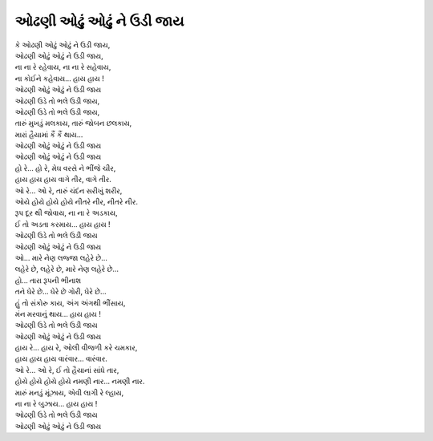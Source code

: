 |ઉડી|
--------------------

| કે |ઉડી|,
| |ઉડી|,
| ના ના રે રહેવાય, ના ના રે સહેવાય,
| ના કોઈને કહેવાય… હાય હાય !
| |ઉડી|

| |ભલે|,
| |ભલે|,
| તારું મુખડું મલકાય, તારું જોબન છલકાય,
| મારાં હૈયામાં કૈં કૈં થાય…
| |ઉડી|
| |ઉડી|

| હો રે… હો રે, મેઘ વરસે ને ભીંજે ચીર,
| હાય હાય હાય વાગે તીર, વાગે તીર.
| ઓ રે… ઓ રે, તારું ચંદંન સરીખું શરીર,
| ઓયે હોયે હોયે હોયે નીતરે નીર, નીતરે નીર.
| રૂપ દૂર થી જોવાય, ના ના રે અડકાય,
| ઈ તો અડતા કરમાય… હાય હાય !
| |ભલે|
| |ઉડી|

| ઓ… મારે નેણ લજ્જા લહેરે છે…
| લહેરે છે, લહેરે છે, મારે નેણ લહેરે છે…
| હો… તારા રૂપની ભીનાશ
| તને ઘેરે છે… ઘેરે છે ગોરી, ઘેરે છે…
| હું તો સંકોરુ કાય, અંગ અંગથી ભીંસાય,
| મંન મરવાનું થાય… હાય હાય !
| |ભલે|
| |ઉડી|

| હાય રે… હાય રે, ઓલી વીજળી કરે ચમકાર,
| હાય હાય હાય વારંવાર… વારંવાર.
| ઓ રે… ઓ રે, ઈ તો હૈયાનાં સાંધે તાર,
| હોયે હોયે હોયે હોયે નમણી નાર… નમણી નાર.
| મારું મનડું મૂંઝાય, એવી લાગી રે લ્હાય,
| ના ના રે બુઝાય… હાય હાય !
| |ભલે|
| |ઉડી|

.. |ઉડી| replace:: ઓઢણી ઓઢું ઓઢું ને ઉડી જાય
.. |ભલે| replace:: ઓઢણી ઉડે તો ભલે ઉડી જાય
